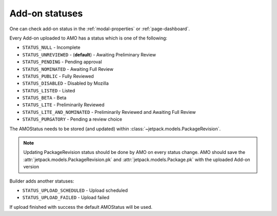 .. _amo-statuses:

===============
Add-on statuses
===============

One can check add-on status in the :ref:`modal-properties` or
:ref:`page-dashboard`.


Every Add-on uploaded to AMO has a status which is one of the following:

* ``STATUS_NULL`` - Incomplete
* ``STATUS_UNREVIEWED`` - (**default**) - Awaiting Preliminary Review
* ``STATUS_PENDING`` - Pending approval
* ``STATUS_NOMINATED`` - Awaiting Full Review
* ``STATUS_PUBLIC`` - Fully Reviewed
* ``STATUS_DISABLED`` - Disabled by Mozilla
* ``STATUS_LISTED`` - Listed
* ``STATUS_BETA`` - Beta
* ``STATUS_LITE`` - Preliminarily Reviewed
* ``STATUS_LITE_AND_NOMINATED`` - Preliminarily Reviewed and Awaiting Full Review
* ``STATUS_PURGATORY`` - Pending a review choice

The AMOStatus needs to be stored (and updated) within
:class:`~jetpack.models.PackageRevision`.

.. note:: Updating PackageRevision status should be done by AMO on every
 status change. AMO should save the
 :attr:`jetpack.models.PackageRevision.pk` and
 :attr:`jetpack.models.Package.pk` with the uploaded Add-on version

Builder adds another statuses:

* ``STATUS_UPLOAD_SCHEDULED`` - Upload scheduled
* ``STATUS_UPLOAD_FAILED`` - Upload failed

If upload finished with success the default AMOStatus will be used. 
